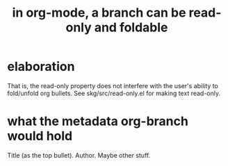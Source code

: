 :PROPERTIES:
:ID:       1f87487f-af4a-4a32-84eb-da742b0a3f2e
:END:
#+title: in org-mode, a branch can be read-only and foldable
* elaboration
  That is, the read-only property does not interfere
  with the user's ability to fold/unfold org bullets.
  See skg/src/read-only.el for making text read-only.
* what the metadata org-branch would hold
  Title (as the top bullet).
  Author.
  Maybe other stuff.

